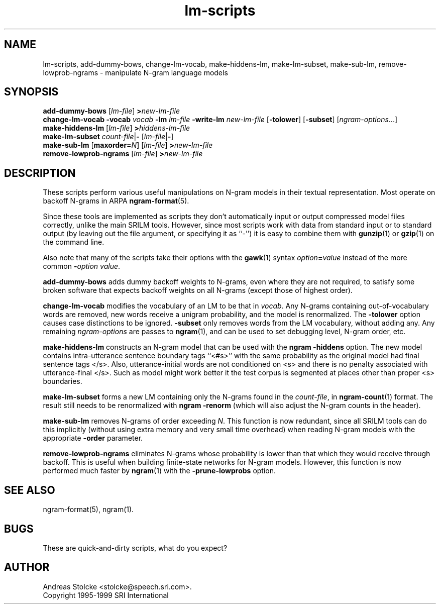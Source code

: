 .\" $Id: lm-scripts.1,v 1.3 2000/06/09 00:27:33 stolcke Exp $
.TH lm-scripts 1 "$Date: 2000/06/09 00:27:33 $" "SRILM Tools"
.SH NAME
lm-scripts, add-dummy-bows, change-lm-vocab, make-hiddens-lm, make-lm-subset, make-sub-lm, remove-lowprob-ngrams \- manipulate N-gram language models
.SH SYNOPSIS
.B add-dummy-bows
.RI [ lm-file ]
.BI > new-lm-file
.br
.B change-lm-vocab
.B \-vocab
.I vocab
.B \-lm
.I lm-file
.B \-write-lm
.I new-lm-file
.RB [ -tolower ] 
.RB [ -subset ]
.RI [ ngram-options ...]
.br
.B make-hiddens-lm 
.RI [ lm-file ]
.BI > hiddens-lm-file
.br
.B make-lm-subset 
.IR count-file |\c
.B - 
.RI [ lm-file |\c
.BR - ]
.br
.B make-sub-lm
.RB [ maxorder=\fIN\fP ]
.RI [ lm-file ]
.BI > new-lm-file
.br
.B remove-lowprob-ngrams 
.RI [ lm-file ]
.BI > new-lm-file
.SH DESCRIPTION
These scripts perform various useful manipulations on N-gram models
in their textual representation.
Most operate on backoff N-grams in ARPA
.BR ngram-format (5).
.PP
Since these tools are implemented as scripts they don't automatically
input or output compressed model files correctly, unlike the main
SRILM tools.
However, since most scripts work with data from standard input or
to standard output (by leaving out the file argument, or specifying it 
as ``-'') it is easy to combine them with 
.BR gunzip (1)
or
.BR gzip (1)
on the command line.
.PP
Also note that many of the scripts take their options with the 
.BR gawk (1)
syntax
.IB option = value
instead of the more common
.BI - option
.IR value .
.PP
.B add-dummy-bows
adds dummy backoff weights to N-grams, even where they 
are not required, to satisfy some broken software that expects
backoff weights on all N-grams (except those of highest order).
.PP
.B change-lm-vocab
modifies the vocabulary of an LM to be that in 
.IR vocab .
Any N-grams containing out-of-vocabulary words are removed,
new words receive a unigram probability, and the model
is renormalized.
The 
.B \-tolower 
option causes case distinctions to be ignored.
.B \-subset
only removes words from the LM vocabulary, without adding any.
Any remaining
.I ngram-options
are passes to
.BR ngram (1),
and can be used to set debugging level, N-gram order, etc.
.PP
.B make-hiddens-lm
constructs an N-gram model that can be used with the
.B ngram \-hiddens
option.
The new model contains intra-utterance sentence boundary
tags ``<#s>'' with the same probability as the original model
had final sentence tags </s>.
Also, utterance-initial words are not conditioned on <s> and
there is no penalty associated with utterance-final </s>.
Such as model might work better it the test corpus is segmented 
at places other than proper <s> boundaries.
.PP
.B make-lm-subset
forms a new LM containing only the N-grams found in the 
.IR count-file ,
in 
.BR ngram-count (1)
format.
The result still needs to be renormalized with
.B ngram -renorm
(which will also adjust the N-gram counts in the header).
.PP
.B make-sub-lm
removes N-grams of order exceeding
.IR N .
This function is now redundant, since
all SRILM tools can do this implicitly (without using extra memory 
and very small time overhead) when reading N-gram models
with the appropriate
.B \-order
parameter.
.PP
.B remove-lowprob-ngrams
eliminates N-grams whose probability is lower than that which they
would receive through backoff.
This is useful when building finite-state networks for N-gram
models.
However, this function is now performed much faster by 
.BR ngram (1)
with the
.B \-prune-lowprobs
option.
.SH "SEE ALSO"
ngram-format(5), ngram(1).
.SH BUGS
These are quick-and-dirty scripts, what do you expect?
.SH AUTHOR
Andreas Stolcke <stolcke@speech.sri.com>.
.br
Copyright 1995-1999 SRI International
